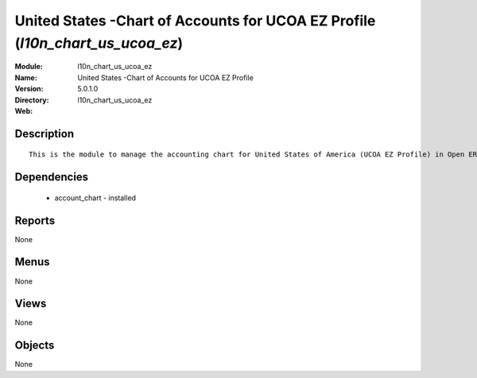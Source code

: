 
United States -Chart of Accounts for UCOA EZ Profile (*l10n_chart_us_ucoa_ez*)
==============================================================================
:Module: l10n_chart_us_ucoa_ez
:Name: United States -Chart of Accounts for UCOA EZ Profile
:Version: 5.0.1.0
:Directory: l10n_chart_us_ucoa_ez
:Web: 

Description
-----------

::

  This is the module to manage the accounting chart for United States of America (UCOA EZ Profile) in Open ERP.

Dependencies
------------

 * account_chart - installed

Reports
-------

None


Menus
-------


None


Views
-----


None



Objects
-------

None
